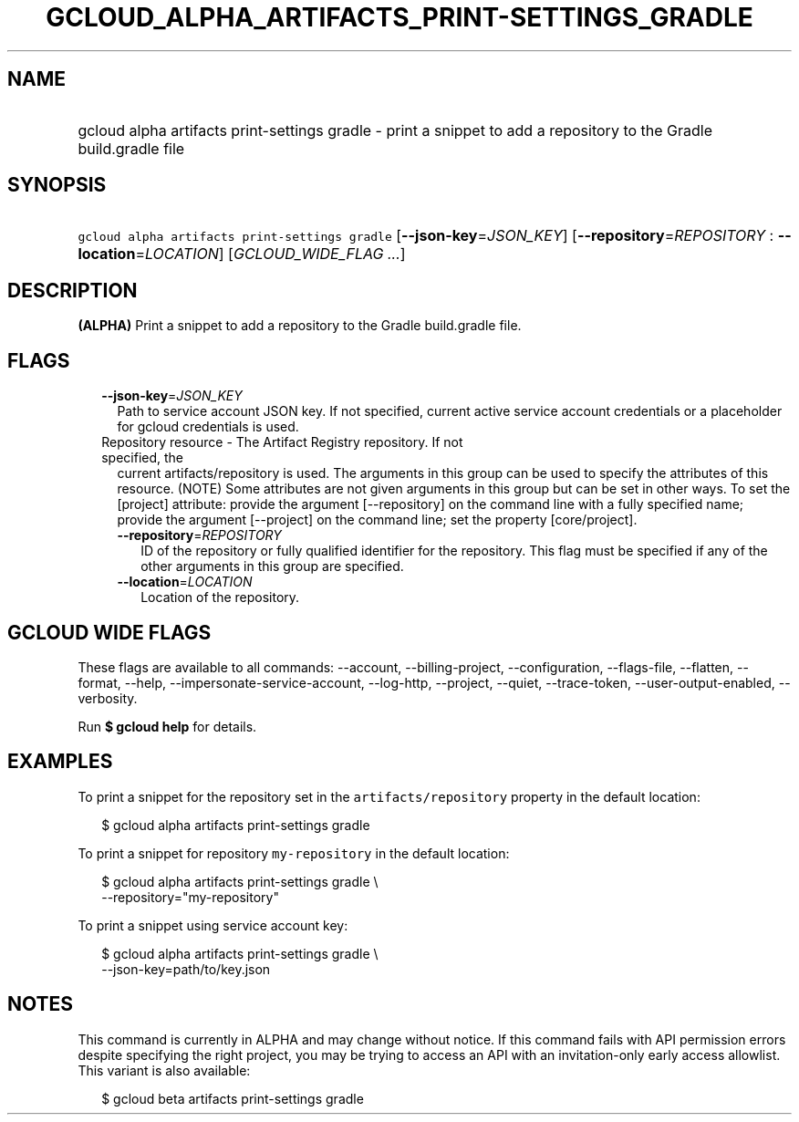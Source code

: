 
.TH "GCLOUD_ALPHA_ARTIFACTS_PRINT\-SETTINGS_GRADLE" 1



.SH "NAME"
.HP
gcloud alpha artifacts print\-settings gradle \- print a snippet to add a repository to the Gradle build.gradle file



.SH "SYNOPSIS"
.HP
\f5gcloud alpha artifacts print\-settings gradle\fR [\fB\-\-json\-key\fR=\fIJSON_KEY\fR] [\fB\-\-repository\fR=\fIREPOSITORY\fR\ :\ \fB\-\-location\fR=\fILOCATION\fR] [\fIGCLOUD_WIDE_FLAG\ ...\fR]



.SH "DESCRIPTION"

\fB(ALPHA)\fR Print a snippet to add a repository to the Gradle build.gradle
file.



.SH "FLAGS"

.RS 2m
.TP 2m
\fB\-\-json\-key\fR=\fIJSON_KEY\fR
Path to service account JSON key. If not specified, current active service
account credentials or a placeholder for gcloud credentials is used.

.TP 2m

Repository resource \- The Artifact Registry repository. If not specified, the
current artifacts/repository is used. The arguments in this group can be used to
specify the attributes of this resource. (NOTE) Some attributes are not given
arguments in this group but can be set in other ways. To set the [project]
attribute: provide the argument [\-\-repository] on the command line with a
fully specified name; provide the argument [\-\-project] on the command line;
set the property [core/project].

.RS 2m
.TP 2m
\fB\-\-repository\fR=\fIREPOSITORY\fR
ID of the repository or fully qualified identifier for the repository. This flag
must be specified if any of the other arguments in this group are specified.

.TP 2m
\fB\-\-location\fR=\fILOCATION\fR
Location of the repository.


.RE
.RE
.sp

.SH "GCLOUD WIDE FLAGS"

These flags are available to all commands: \-\-account, \-\-billing\-project,
\-\-configuration, \-\-flags\-file, \-\-flatten, \-\-format, \-\-help,
\-\-impersonate\-service\-account, \-\-log\-http, \-\-project, \-\-quiet,
\-\-trace\-token, \-\-user\-output\-enabled, \-\-verbosity.

Run \fB$ gcloud help\fR for details.



.SH "EXAMPLES"

To print a snippet for the repository set in the \f5artifacts/repository\fR
property in the default location:

.RS 2m
$ gcloud alpha artifacts print\-settings gradle
.RE

To print a snippet for repository \f5my\-repository\fR in the default location:

.RS 2m
$ gcloud alpha artifacts print\-settings gradle \e
    \-\-repository="my\-repository"
.RE

To print a snippet using service account key:

.RS 2m
$ gcloud alpha artifacts print\-settings gradle \e
    \-\-json\-key=path/to/key.json
.RE



.SH "NOTES"

This command is currently in ALPHA and may change without notice. If this
command fails with API permission errors despite specifying the right project,
you may be trying to access an API with an invitation\-only early access
allowlist. This variant is also available:

.RS 2m
$ gcloud beta artifacts print\-settings gradle
.RE


